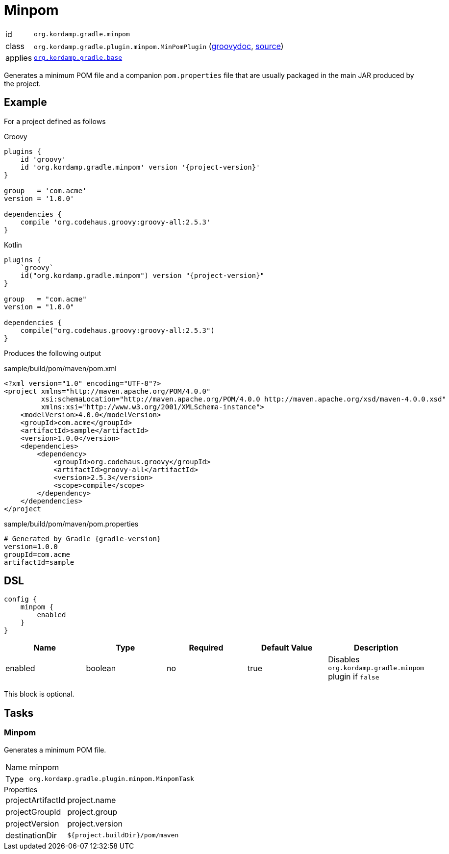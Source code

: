 
[[_org_kordamp_gradle_minpom]]
= Minpom

[horizontal]
id:: `org.kordamp.gradle.minpom`
class:: `org.kordamp.gradle.plugin.minpom.MinPomPlugin`
    (link:api/org/kordamp/gradle/plugin/minpom/MinPomPlugin.html[groovydoc],
     link:api-html/org/kordamp/gradle/plugin/minpom/MinPomPlugin.html[source])
applies:: `<<_org_kordamp_gradle_base,org.kordamp.gradle.base>>`

Generates a minimum POM file and a companion `pom.properties` file that are usually packaged in the main JAR produced by
the project.

[[_org_kordamp_gradle_minpom_example]]
== Example

For a project defined as follows

[source,groovy,indent=0,subs="verbatim,attributes",role="primary"]
.Groovy
----
plugins {
    id 'groovy'
    id 'org.kordamp.gradle.minpom' version '{project-version}'
}

group   = 'com.acme'
version = '1.0.0'

dependencies {
    compile 'org.codehaus.groovy:groovy-all:2.5.3'
}
----

[source,kotlin,indent=0,subs="verbatim,attributes",role="secondary"]
.Kotlin
----
plugins {
    `groovy`
    id("org.kordamp.gradle.minpom") version "{project-version}"
}

group   = "com.acme"
version = "1.0.0"

dependencies {
    compile("org.codehaus.groovy:groovy-all:2.5.3")
}
----

Produces the following output

[source,xml]
[subs="verbatim"]
.sample/build/pom/maven/pom.xml
----
<?xml version="1.0" encoding="UTF-8"?>
<project xmlns="http://maven.apache.org/POM/4.0.0"
         xsi:schemaLocation="http://maven.apache.org/POM/4.0.0 http://maven.apache.org/xsd/maven-4.0.0.xsd"
         xmlns:xsi="http://www.w3.org/2001/XMLSchema-instance">
    <modelVersion>4.0.0</modelVersion>
    <groupId>com.acme</groupId>
    <artifactId>sample</artifactId>
    <version>1.0.0</version>
    <dependencies>
        <dependency>
            <groupId>org.codehaus.groovy</groupId>
            <artifactId>groovy-all</artifactId>
            <version>2.5.3</version>
            <scope>compile</scope>
        </dependency>
    </dependencies>
</project
----

[source,java]
[subs="verbatim,attributes"]
.sample/build/pom/maven/pom.properties
----
# Generated by Gradle {gradle-version}
version=1.0.0
groupId=com.acme
artifactId=sample
----

[[_org_kordamp_gradle_minpom_dsl]]
== DSL

[source,groovy]
----
config {
    minpom {
        enabled
    }
}
----

[options="header", cols="5*"]
|===
| Name     | Type    | Required | Default Value | Description
| enabled  | boolean | no       | true          | Disables `org.kordamp.gradle.minpom` plugin if `false`
|===

This block is optional.

[[_org_kordamp_gradle_minpom_tasks]]
== Tasks

[[_task_minpom]]
=== Minpom

Generates a minimum POM file.

[horizontal]
Name:: minpom
Type:: `org.kordamp.gradle.plugin.minpom.MinpomTask`

.Properties
[horizontal]
projectArtifactId:: project.name
projectGroupId:: project.group
projectVersion:: project.version
destinationDir:: `${project.buildDir}/pom/maven`

